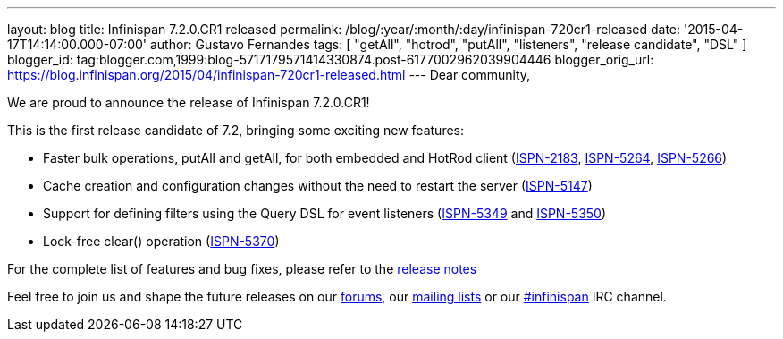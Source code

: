 ---
layout: blog
title: Infinispan 7.2.0.CR1 released
permalink: /blog/:year/:month/:day/infinispan-720cr1-released
date: '2015-04-17T14:14:00.000-07:00'
author: Gustavo Fernandes
tags: [ "getAll", "hotrod", "putAll", "listeners", "release candidate", "DSL" ]
blogger_id: tag:blogger.com,1999:blog-5717179571414330874.post-6177002962039904446
blogger_orig_url: https://blog.infinispan.org/2015/04/infinispan-720cr1-released.html
---
Dear community,

We are proud to announce the release of Infinispan 7.2.0.CR1!

This is the first release candidate of 7.2, bringing some exciting new
features:


* Faster bulk operations, putAll and getAll, for both embedded and
HotRod client (https://issues.jboss.org/browse/ISPN-2183[ISPN-2183],
https://issues.jboss.org/browse/ISPN-5264[ISPN-5264],
https://issues.jboss.org/browse/ISPN-5266[ISPN-5266])
* Cache creation and configuration changes without the need to restart
the server (https://issues.jboss.org/browse/ISPN-5147[ISPN-5147])
* Support for defining filters using the Query DSL for event listeners
(https://issues.jboss.org/browse/ISPN-5349[ISPN-5349] and
https://issues.jboss.org/browse/ISPN-5350[ISPN-5350])
* Lock-free clear() operation
(https://issues.jboss.org/browse/ISPN-5370[ISPN-5370])


For the complete list of features and bug fixes, please refer to the
https://issues.jboss.org/secure/ReleaseNote.jspa?projectId=12310799&version=12326575[release
notes]

Feel free to join us and shape the future releases on our
http://www.jboss.org/infinispan/forums[forums], our
https://lists.jboss.org/mailman/listinfo/infinispan-dev[mailing lists]
or our http://webchat.freenode.net/?channels=%23infinispan[#infinispan]
IRC channel.


